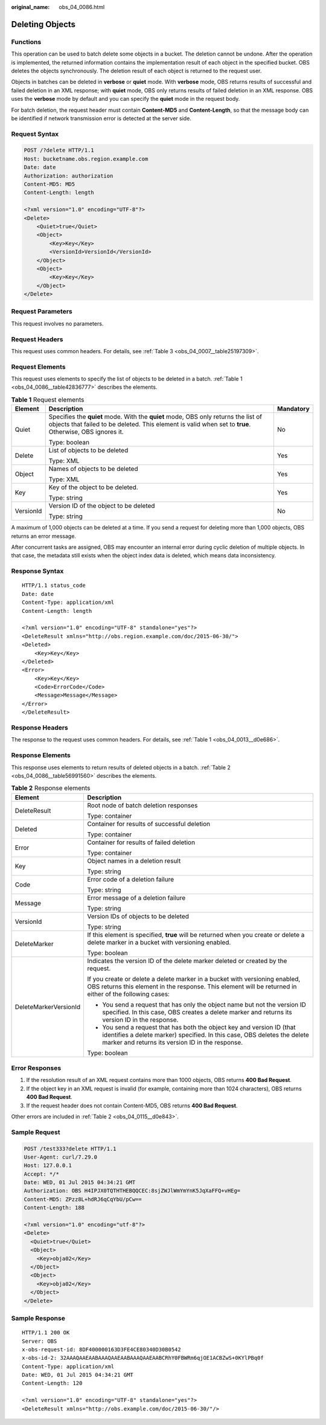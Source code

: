 :original_name: obs_04_0086.html

.. _obs_04_0086:

Deleting Objects
================

Functions
---------

This operation can be used to batch delete some objects in a bucket. The deletion cannot be undone. After the operation is implemented, the returned information contains the implementation result of each object in the specified bucket. OBS deletes the objects synchronously. The deletion result of each object is returned to the request user.

Objects in batches can be deleted in **verbose** or **quiet** mode. With **verbose** mode, OBS returns results of successful and failed deletion in an XML response; with **quiet** mode, OBS only returns results of failed deletion in an XML response. OBS uses the **verbose** mode by default and you can specify the **quiet** mode in the request body.

For batch deletion, the request header must contain **Content-MD5** and **Content-Length**, so that the message body can be identified if network transmission error is detected at the server side.

Request Syntax
--------------

.. code-block:: text

   POST /?delete HTTP/1.1
   Host: bucketname.obs.region.example.com
   Date: date
   Authorization: authorization
   Content-MD5: MD5
   Content-Length: length

   <?xml version="1.0" encoding="UTF-8"?>
   <Delete>
       <Quiet>true</Quiet>
       <Object>
           <Key>Key</Key>
           <VersionId>VersionId</VersionId>
       </Object>
       <Object>
           <Key>Key</Key>
       </Object>
   </Delete>

Request Parameters
------------------

This request involves no parameters.

Request Headers
---------------

This request uses common headers. For details, see :ref:`Table 3 <obs_04_0007__table25197309>`.

Request Elements
----------------

This request uses elements to specify the list of objects to be deleted in a batch. :ref:`Table 1 <obs_04_0086__table42836777>` describes the elements.

.. _obs_04_0086__table42836777:

.. table:: **Table 1** Request elements

   +-----------------------+-----------------------------------------------------------------------------------------------------------------------------------------------------------------------------------------------+-----------------------+
   | Element               | Description                                                                                                                                                                                   | Mandatory             |
   +=======================+===============================================================================================================================================================================================+=======================+
   | Quiet                 | Specifies the **quiet** mode. With the **quiet** mode, OBS only returns the list of objects that failed to be deleted. This element is valid when set to **true**. Otherwise, OBS ignores it. | No                    |
   |                       |                                                                                                                                                                                               |                       |
   |                       | Type: boolean                                                                                                                                                                                 |                       |
   +-----------------------+-----------------------------------------------------------------------------------------------------------------------------------------------------------------------------------------------+-----------------------+
   | Delete                | List of objects to be deleted                                                                                                                                                                 | Yes                   |
   |                       |                                                                                                                                                                                               |                       |
   |                       | Type: XML                                                                                                                                                                                     |                       |
   +-----------------------+-----------------------------------------------------------------------------------------------------------------------------------------------------------------------------------------------+-----------------------+
   | Object                | Names of objects to be deleted                                                                                                                                                                | Yes                   |
   |                       |                                                                                                                                                                                               |                       |
   |                       | Type: XML                                                                                                                                                                                     |                       |
   +-----------------------+-----------------------------------------------------------------------------------------------------------------------------------------------------------------------------------------------+-----------------------+
   | Key                   | Key of the object to be deleted.                                                                                                                                                              | Yes                   |
   |                       |                                                                                                                                                                                               |                       |
   |                       | Type: string                                                                                                                                                                                  |                       |
   +-----------------------+-----------------------------------------------------------------------------------------------------------------------------------------------------------------------------------------------+-----------------------+
   | VersionId             | Version ID of the object to be deleted                                                                                                                                                        | No                    |
   |                       |                                                                                                                                                                                               |                       |
   |                       | Type: string                                                                                                                                                                                  |                       |
   +-----------------------+-----------------------------------------------------------------------------------------------------------------------------------------------------------------------------------------------+-----------------------+

A maximum of 1,000 objects can be deleted at a time. If you send a request for deleting more than 1,000 objects, OBS returns an error message.

After concurrent tasks are assigned, OBS may encounter an internal error during cyclic deletion of multiple objects. In that case, the metadata still exists when the object index data is deleted, which means data inconsistency.

Response Syntax
---------------

::

   HTTP/1.1 status_code
   Date: date
   Content-Type: application/xml
   Content-Length: length

   <?xml version="1.0" encoding="UTF-8" standalone="yes"?>
   <DeleteResult xmlns="http://obs.region.example.com/doc/2015-06-30/">
   <Deleted>
       <Key>Key</Key>
   </Deleted>
   <Error>
       <Key>Key</Key>
       <Code>ErrorCode</Code>
       <Message>Message</Message>
   </Error>
   </DeleteResult>

Response Headers
----------------

The response to the request uses common headers. For details, see :ref:`Table 1 <obs_04_0013__d0e686>`.

Response Elements
-----------------

This response uses elements to return results of deleted objects in a batch. :ref:`Table 2 <obs_04_0086__table56991560>` describes the elements.

.. _obs_04_0086__table56991560:

.. table:: **Table 2** Response elements

   +-----------------------------------+--------------------------------------------------------------------------------------------------------------------------------------------------------------------------------------------------------+
   | Element                           | Description                                                                                                                                                                                            |
   +===================================+========================================================================================================================================================================================================+
   | DeleteResult                      | Root node of batch deletion responses                                                                                                                                                                  |
   |                                   |                                                                                                                                                                                                        |
   |                                   | Type: container                                                                                                                                                                                        |
   +-----------------------------------+--------------------------------------------------------------------------------------------------------------------------------------------------------------------------------------------------------+
   | Deleted                           | Container for results of successful deletion                                                                                                                                                           |
   |                                   |                                                                                                                                                                                                        |
   |                                   | Type: container                                                                                                                                                                                        |
   +-----------------------------------+--------------------------------------------------------------------------------------------------------------------------------------------------------------------------------------------------------+
   | Error                             | Container for results of failed deletion                                                                                                                                                               |
   |                                   |                                                                                                                                                                                                        |
   |                                   | Type: container                                                                                                                                                                                        |
   +-----------------------------------+--------------------------------------------------------------------------------------------------------------------------------------------------------------------------------------------------------+
   | Key                               | Object names in a deletion result                                                                                                                                                                      |
   |                                   |                                                                                                                                                                                                        |
   |                                   | Type: string                                                                                                                                                                                           |
   +-----------------------------------+--------------------------------------------------------------------------------------------------------------------------------------------------------------------------------------------------------+
   | Code                              | Error code of a deletion failure                                                                                                                                                                       |
   |                                   |                                                                                                                                                                                                        |
   |                                   | Type: string                                                                                                                                                                                           |
   +-----------------------------------+--------------------------------------------------------------------------------------------------------------------------------------------------------------------------------------------------------+
   | Message                           | Error message of a deletion failure                                                                                                                                                                    |
   |                                   |                                                                                                                                                                                                        |
   |                                   | Type: string                                                                                                                                                                                           |
   +-----------------------------------+--------------------------------------------------------------------------------------------------------------------------------------------------------------------------------------------------------+
   | VersionId                         | Version IDs of objects to be deleted                                                                                                                                                                   |
   |                                   |                                                                                                                                                                                                        |
   |                                   | Type: string                                                                                                                                                                                           |
   +-----------------------------------+--------------------------------------------------------------------------------------------------------------------------------------------------------------------------------------------------------+
   | DeleteMarker                      | If this element is specified, **true** will be returned when you create or delete a delete marker in a bucket with versioning enabled.                                                                 |
   |                                   |                                                                                                                                                                                                        |
   |                                   | Type: boolean                                                                                                                                                                                          |
   +-----------------------------------+--------------------------------------------------------------------------------------------------------------------------------------------------------------------------------------------------------+
   | DeleteMarkerVersionId             | Indicates the version ID of the delete marker deleted or created by the request.                                                                                                                       |
   |                                   |                                                                                                                                                                                                        |
   |                                   | If you create or delete a delete marker in a bucket with versioning enabled, OBS returns this element in the response. This element will be returned in either of the following cases:                 |
   |                                   |                                                                                                                                                                                                        |
   |                                   | -  You send a request that has only the object name but not the version ID specified. In this case, OBS creates a delete marker and returns its version ID in the response.                            |
   |                                   | -  You send a request that has both the object key and version ID (that identifies a delete marker) specified. In this case, OBS deletes the delete marker and returns its version ID in the response. |
   |                                   |                                                                                                                                                                                                        |
   |                                   | Type: boolean                                                                                                                                                                                          |
   +-----------------------------------+--------------------------------------------------------------------------------------------------------------------------------------------------------------------------------------------------------+

Error Responses
---------------

1. If the resolution result of an XML request contains more than 1000 objects, OBS returns **400 Bad Request**.

2. If the object key in an XML request is invalid (for example, containing more than 1024 characters), OBS returns **400 Bad Request**.

3. If the request header does not contain Content-MD5, OBS returns **400 Bad Request**.

Other errors are included in :ref:`Table 2 <obs_04_0115__d0e843>`.

Sample Request
--------------

.. code-block:: text

   POST /test333?delete HTTP/1.1
   User-Agent: curl/7.29.0
   Host: 127.0.0.1
   Accept: */*
   Date: WED, 01 Jul 2015 04:34:21 GMT
   Authorization: OBS H4IPJX0TQTHTHEBQQCEC:8sjZWJlWmYmYnK5JqXaFFQ+vHEg=
   Content-MD5: ZPzz8L+hdRJ6qCqYbU/pCw==
   Content-Length: 188

   <?xml version="1.0" encoding="utf-8"?>
   <Delete>
     <Quiet>true</Quiet>
     <Object>
       <Key>obja02</Key>
     </Object>
     <Object>
       <Key>obja02</Key>
     </Object>
   </Delete>

Sample Response
---------------

::

   HTTP/1.1 200 OK
   Server: OBS
   x-obs-request-id: 8DF400000163D3FE4CE80340D30B0542
   x-obs-id-2: 32AAAQAAEAABAAAQAAEAABAAAQAAEAABCRhY0FBWRm6qjOE1ACBZwS+0KYlPBq0f
   Content-Type: application/xml
   Date: WED, 01 Jul 2015 04:34:21 GMT
   Content-Length: 120

   <?xml version="1.0" encoding="UTF-8" standalone="yes"?>
   <DeleteResult xmlns="http://obs.example.com/doc/2015-06-30/"/>

